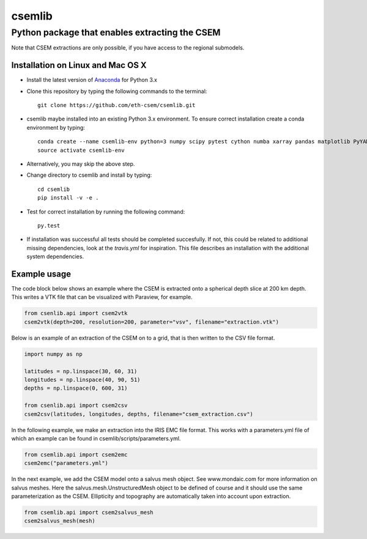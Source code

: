 .. highlight:: rst

=======
csemlib
=======

-----------------------------------------------
Python package that enables extracting the CSEM
-----------------------------------------------

Note that CSEM extractions are only possible, if you have access to the regional submodels. 

^^^^^^^^^^^^^^^^^^^^^^^^^^^^^^^^^^
Installation on Linux and Mac OS X
^^^^^^^^^^^^^^^^^^^^^^^^^^^^^^^^^^
* Install the latest version of `Anaconda <https://www.continuum.io/downloads>`_ for Python 3.x
* Clone this repository by typing the following commands to the terminal::

     git clone https://github.com/eth-csem/csemlib.git

* csemlib maybe installed into an existing Python 3.x environment. To ensure correct installation create a conda environment by typing::

     conda create --name csemlib-env python=3 numpy scipy pytest cython numba xarray pandas matplotlib PyYAML
     source activate csemlib-env
     
* Alternatively, you may skip the above step.

* Change directory to csemlib and install by typing::

     cd csemlib
     pip install -v -e .

* Test for correct installation by running the following command::

    py.test

* If installation was successful all tests should be completed succesfully. If not, this could be related to additional missing dependencies, look at the *travis.yml* for inspiration. This file describes an installation with the additional system dependencies.


^^^^^^^^^^^^^
Example usage
^^^^^^^^^^^^^

The code block below shows an example where the CSEM is extracted onto a spherical depth slice at 200 km depth.
This writes a VTK file that can be visualized with Paraview, for example.


.. code-block:: python

   from csenlib.api import csem2vtk
   csem2vtk(depth=200, resolution=200, parameter="vsv", filename="extraction.vtk")


Below is an example of an extraction of the CSEM on to a grid, that is then written
to the CSV file format.

.. code-block:: python

   import numpy as np

   latitudes = np.linspace(30, 60, 31)
   longitudes = np.linspace(40, 90, 51)
   depths = np.linspace(0, 600, 31)

   from csenlib.api import csem2csv
   csem2csv(latitudes, longitudes, depths, filename="csem_extraction.csv")

In the following example, we make an extraction into the IRIS EMC file format.
This works with a parameters.yml file of which an example can be found in csemlib/scripts/parameters.yml.

.. code-block:: python

    from csemlib.api import csem2emc
    csem2emc("parameters.yml")

In the next example, we add the CSEM model onto a salvus mesh object. See www.mondaic.com for more information
on salvus meshes. Here the salvus.mesh.UnstructuredMesh object to be defined of course and it should use the
same parameterization as the CSEM. Ellipticity and topography are automatically taken into account upon
extraction.

.. code-block:: python

    from csemlib.api import csem2salvus_mesh
    csem2salvus_mesh(mesh)


